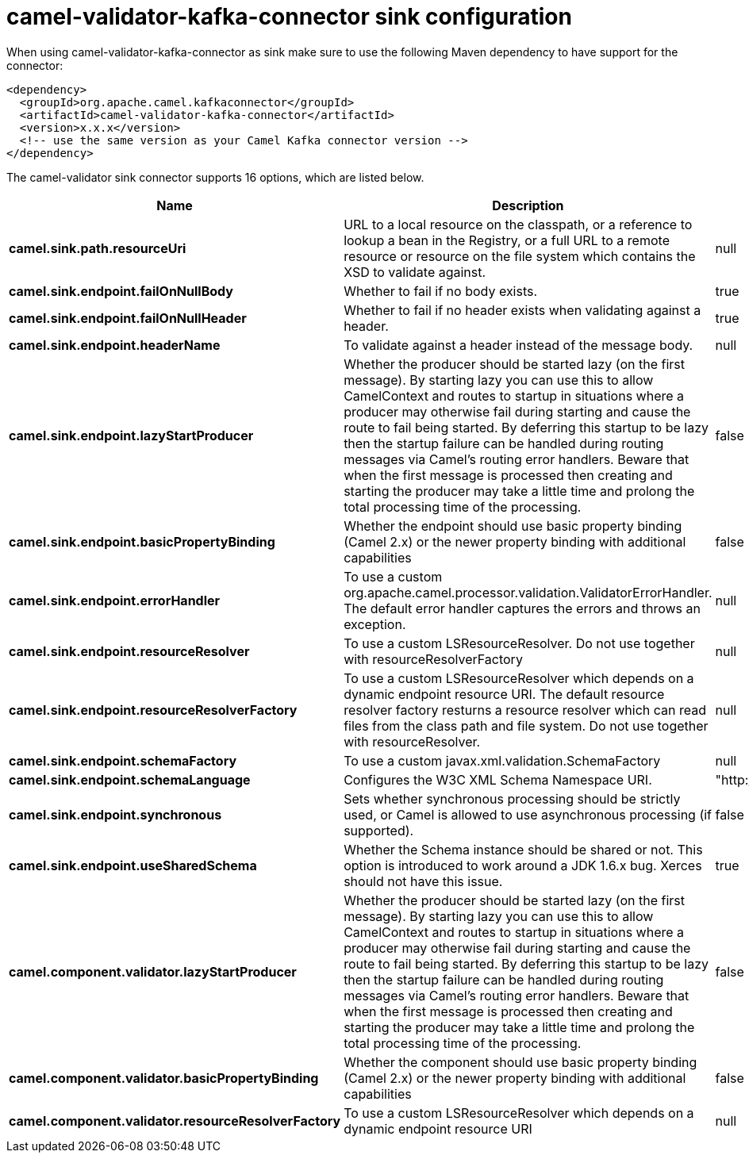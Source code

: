 // kafka-connector options: START
[[camel-validator-kafka-connector-sink]]
= camel-validator-kafka-connector sink configuration

When using camel-validator-kafka-connector as sink make sure to use the following Maven dependency to have support for the connector:

[source,xml]
----
<dependency>
  <groupId>org.apache.camel.kafkaconnector</groupId>
  <artifactId>camel-validator-kafka-connector</artifactId>
  <version>x.x.x</version>
  <!-- use the same version as your Camel Kafka connector version -->
</dependency>
----


The camel-validator sink connector supports 16 options, which are listed below.



[width="100%",cols="2,5,^1,2",options="header"]
|===
| Name | Description | Default | Priority
| *camel.sink.path.resourceUri* | URL to a local resource on the classpath, or a reference to lookup a bean in the Registry, or a full URL to a remote resource or resource on the file system which contains the XSD to validate against. | null | ConfigDef.Importance.HIGH
| *camel.sink.endpoint.failOnNullBody* | Whether to fail if no body exists. | true | ConfigDef.Importance.MEDIUM
| *camel.sink.endpoint.failOnNullHeader* | Whether to fail if no header exists when validating against a header. | true | ConfigDef.Importance.MEDIUM
| *camel.sink.endpoint.headerName* | To validate against a header instead of the message body. | null | ConfigDef.Importance.MEDIUM
| *camel.sink.endpoint.lazyStartProducer* | Whether the producer should be started lazy (on the first message). By starting lazy you can use this to allow CamelContext and routes to startup in situations where a producer may otherwise fail during starting and cause the route to fail being started. By deferring this startup to be lazy then the startup failure can be handled during routing messages via Camel's routing error handlers. Beware that when the first message is processed then creating and starting the producer may take a little time and prolong the total processing time of the processing. | false | ConfigDef.Importance.MEDIUM
| *camel.sink.endpoint.basicPropertyBinding* | Whether the endpoint should use basic property binding (Camel 2.x) or the newer property binding with additional capabilities | false | ConfigDef.Importance.MEDIUM
| *camel.sink.endpoint.errorHandler* | To use a custom org.apache.camel.processor.validation.ValidatorErrorHandler. The default error handler captures the errors and throws an exception. | null | ConfigDef.Importance.MEDIUM
| *camel.sink.endpoint.resourceResolver* | To use a custom LSResourceResolver. Do not use together with resourceResolverFactory | null | ConfigDef.Importance.MEDIUM
| *camel.sink.endpoint.resourceResolverFactory* | To use a custom LSResourceResolver which depends on a dynamic endpoint resource URI. The default resource resolver factory resturns a resource resolver which can read files from the class path and file system. Do not use together with resourceResolver. | null | ConfigDef.Importance.MEDIUM
| *camel.sink.endpoint.schemaFactory* | To use a custom javax.xml.validation.SchemaFactory | null | ConfigDef.Importance.MEDIUM
| *camel.sink.endpoint.schemaLanguage* | Configures the W3C XML Schema Namespace URI. | "http://www.w3.org/2001/XMLSchema" | ConfigDef.Importance.MEDIUM
| *camel.sink.endpoint.synchronous* | Sets whether synchronous processing should be strictly used, or Camel is allowed to use asynchronous processing (if supported). | false | ConfigDef.Importance.MEDIUM
| *camel.sink.endpoint.useSharedSchema* | Whether the Schema instance should be shared or not. This option is introduced to work around a JDK 1.6.x bug. Xerces should not have this issue. | true | ConfigDef.Importance.MEDIUM
| *camel.component.validator.lazyStartProducer* | Whether the producer should be started lazy (on the first message). By starting lazy you can use this to allow CamelContext and routes to startup in situations where a producer may otherwise fail during starting and cause the route to fail being started. By deferring this startup to be lazy then the startup failure can be handled during routing messages via Camel's routing error handlers. Beware that when the first message is processed then creating and starting the producer may take a little time and prolong the total processing time of the processing. | false | ConfigDef.Importance.MEDIUM
| *camel.component.validator.basicPropertyBinding* | Whether the component should use basic property binding (Camel 2.x) or the newer property binding with additional capabilities | false | ConfigDef.Importance.MEDIUM
| *camel.component.validator.resourceResolverFactory* | To use a custom LSResourceResolver which depends on a dynamic endpoint resource URI | null | ConfigDef.Importance.MEDIUM
|===
// kafka-connector options: END
